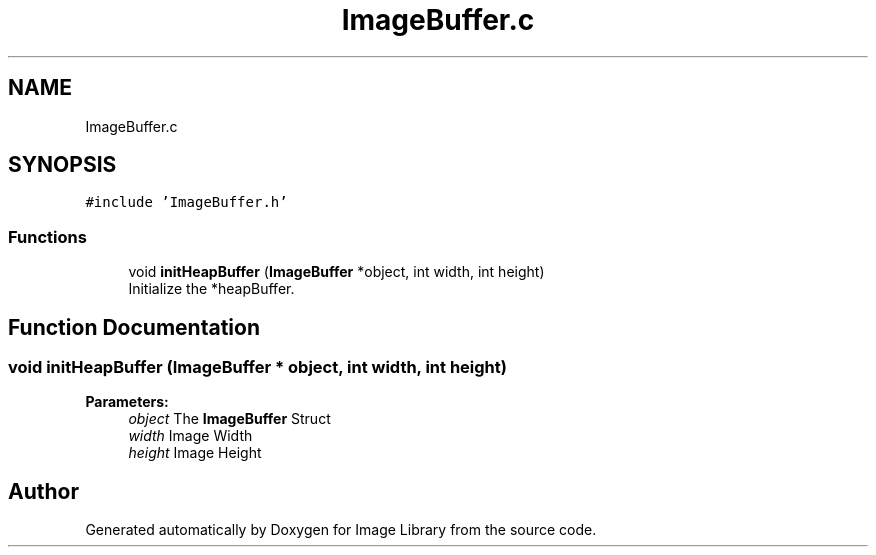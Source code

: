.TH "ImageBuffer.c" 3 "Fri May 31 2019" "Image Library" \" -*- nroff -*-
.ad l
.nh
.SH NAME
ImageBuffer.c
.SH SYNOPSIS
.br
.PP
\fC#include 'ImageBuffer\&.h'\fP
.br

.SS "Functions"

.in +1c
.ti -1c
.RI "void \fBinitHeapBuffer\fP (\fBImageBuffer\fP *object, int width, int height)"
.br
.RI "Initialize the *heapBuffer\&. "
.in -1c
.SH "Function Documentation"
.PP 
.SS "void initHeapBuffer (\fBImageBuffer\fP * object, int width, int height)"

.PP
\fBParameters:\fP
.RS 4
\fIobject\fP The \fBImageBuffer\fP Struct 
.br
\fIwidth\fP Image Width 
.br
\fIheight\fP Image Height 
.RE
.PP

.SH "Author"
.PP 
Generated automatically by Doxygen for Image Library from the source code\&.
